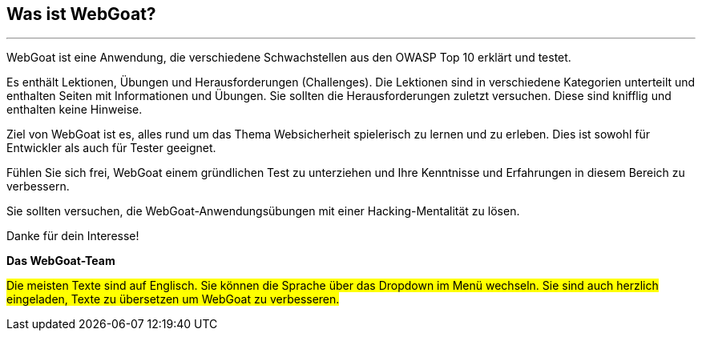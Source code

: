 == Was ist WebGoat?
---

WebGoat ist eine Anwendung, die verschiedene Schwachstellen aus den OWASP Top 10 erklärt und testet.

Es enthält Lektionen, Übungen und Herausforderungen (Challenges). Die Lektionen sind in verschiedene Kategorien unterteilt und enthalten Seiten mit Informationen und Übungen. Sie sollten die Herausforderungen zuletzt versuchen. Diese sind knifflig und enthalten keine Hinweise.

Ziel von WebGoat ist es, alles rund um das Thema Websicherheit spielerisch zu lernen und zu erleben. Dies ist sowohl für Entwickler als auch für Tester geeignet.

Fühlen Sie sich frei, WebGoat einem gründlichen Test zu unterziehen und Ihre Kenntnisse und Erfahrungen in diesem Bereich zu verbessern.

Sie sollten versuchen, die WebGoat-Anwendungsübungen mit einer Hacking-Mentalität zu lösen.

Danke für dein Interesse!

*Das WebGoat-Team*

#Die meisten Texte sind auf Englisch. Sie können die Sprache über das Dropdown im Menü wechseln. Sie sind auch herzlich eingeladen, Texte zu übersetzen um WebGoat zu verbesseren.#
